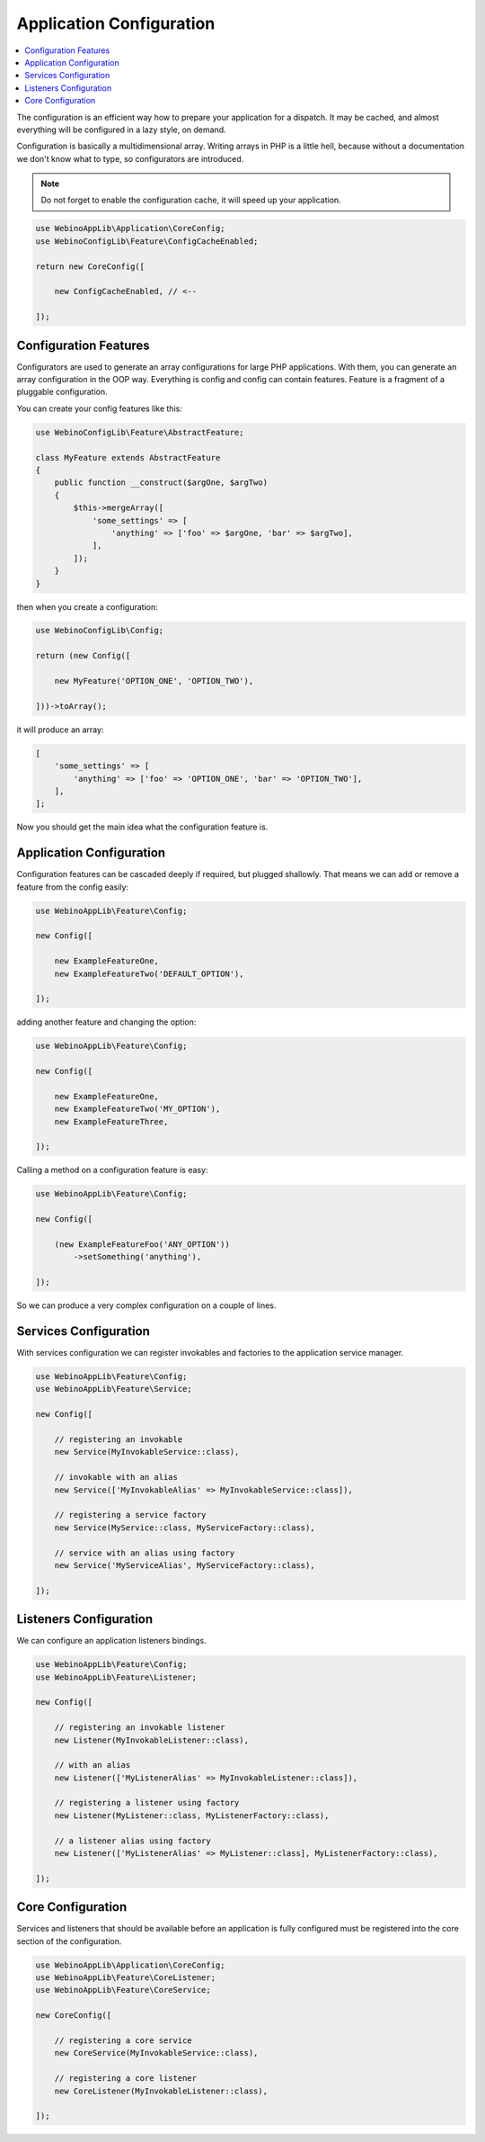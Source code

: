 Application Configuration
=========================

.. contents::
    :depth: 1
    :local:

The configuration is an efficient way how to prepare your application for a dispatch. It may be cached,
and almost everything will be configured in a lazy style, on demand.

Configuration is basically a multidimensional array. Writing arrays in PHP is a little hell, because without
a documentation we don't know what to type, so configurators are introduced.

.. image:: ../_static/media/WebinoConfigLib_h400.png
    :class: centered

.. note::
    Do not forget to enable the configuration cache, it will speed up your application.

.. code-block:: php

    use WebinoAppLib\Application\CoreConfig;
    use WebinoConfigLib\Feature\ConfigCacheEnabled;

    return new CoreConfig([

        new ConfigCacheEnabled, // <--

    ]);


Configuration Features
----------------------

Configurators are used to generate an array configurations for large PHP applications. With them, you can generate
an array configuration in the OOP way. Everything is config and config can contain features. Feature is a fragment
of a pluggable configuration.

You can create your config features like this:

.. code-block:: php

    use WebinoConfigLib\Feature\AbstractFeature;

    class MyFeature extends AbstractFeature
    {
        public function __construct($argOne, $argTwo)
        {
            $this->mergeArray([
                'some_settings' => [
                    'anything' => ['foo' => $argOne, 'bar' => $argTwo],
                ],
            ]);
        }
    }


then when you create a configuration:

.. code-block:: php

    use WebinoConfigLib\Config;

    return (new Config([

        new MyFeature('OPTION_ONE', 'OPTION_TWO'),

    ]))->toArray();


it will produce an array:

.. code-block:: php

    [
        'some_settings' => [
            'anything' => ['foo' => 'OPTION_ONE', 'bar' => 'OPTION_TWO'],
        ],
    ];

Now you should get the main idea what the configuration feature is.


Application Configuration
-------------------------

Configuration features can be cascaded deeply if required, but plugged shallowly. That means we can add or remove
a feature from the config easily:

.. code-block:: php

    use WebinoAppLib\Feature\Config;

    new Config([

        new ExampleFeatureOne,
        new ExampleFeatureTwo('DEFAULT_OPTION'),

    ]);


adding another feature and changing the option:

.. code-block:: php

    use WebinoAppLib\Feature\Config;

    new Config([

        new ExampleFeatureOne,
        new ExampleFeatureTwo('MY_OPTION'),
        new ExampleFeatureThree,

    ]);


Calling a method on a configuration feature is easy:

.. code-block:: php

    use WebinoAppLib\Feature\Config;

    new Config([

        (new ExampleFeatureFoo('ANY_OPTION'))
            ->setSomething('anything'),

    ]);


So we can produce a very complex configuration on a couple of lines.


Services Configuration
----------------------

With services configuration we can register invokables and factories to the application service manager.

.. code-block:: php

    use WebinoAppLib\Feature\Config;
    use WebinoAppLib\Feature\Service;

    new Config([

        // registering an invokable
        new Service(MyInvokableService::class),

        // invokable with an alias
        new Service(['MyInvokableAlias' => MyInvokableService::class]),

        // registering a service factory
        new Service(MyService::class, MyServiceFactory::class),

        // service with an alias using factory
        new Service('MyServiceAlias', MyServiceFactory::class),

    ]);


Listeners Configuration
-----------------------

We can configure an application listeners bindings.

.. code-block:: php

    use WebinoAppLib\Feature\Config;
    use WebinoAppLib\Feature\Listener;

    new Config([

        // registering an invokable listener
        new Listener(MyInvokableListener::class),

        // with an alias
        new Listener(['MyListenerAlias' => MyInvokableListener::class]),

        // registering a listener using factory
        new Listener(MyListener::class, MyListenerFactory::class),

        // a listener alias using factory
        new Listener(['MyListenerAlias' => MyListener::class], MyListenerFactory::class),

    ]);


Core Configuration
------------------

Services and listeners that should be available before an application is fully configured must be
registered into the core section of the configuration.

.. code-block:: php

    use WebinoAppLib\Application\CoreConfig;
    use WebinoAppLib\Feature\CoreListener;
    use WebinoAppLib\Feature\CoreService;

    new CoreConfig([

        // registering a core service
        new CoreService(MyInvokableService::class),

        // registering a core listener
        new CoreListener(MyInvokableListener::class),

    ]);

